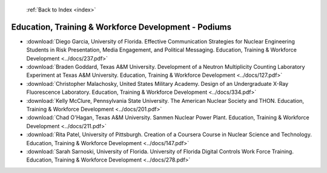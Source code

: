  :ref:`Back to Index <index>`

Education, Training & Workforce Development - Podiums
-----------------------------------------------------

* :download:`Diego Garcia, University of Florida. Effective Communication Strategies for Nuclear Engineering Students in Risk Presentation, Media Engagement, and Political Messaging. Education, Training & Workforce Development <../docs/237.pdf>`
* :download:`Braden Goddard, Texas A&M University. Development of a Neutron Multiplicity Counting Laboratory Experiment at Texas A&M University. Education, Training & Workforce Development <../docs/127.pdf>`
* :download:`Christopher Malachosky, United States Military Academy. Design of an Undergraduate X-Ray Fluorescence Laboratory. Education, Training & Workforce Development <../docs/334.pdf>`
* :download:`Kelly McClure, Pennsylvania State University. The American Nuclear Society and THON. Education, Training & Workforce Development <../docs/201.pdf>`
* :download:`Chad O'Hagan, Texas A&M University. Sanmen Nuclear Power Plant. Education, Training & Workforce Development <../docs/211.pdf>`
* :download:`Rita Patel, University of Pittsburgh. Creation of a Coursera Course in Nuclear Science and Technology. Education, Training & Workforce Development <../docs/147.pdf>`
* :download:`Sarah Sarnoski, University of Florida. University of Florida Digital Controls Work Force Training. Education, Training & Workforce Development <../docs/278.pdf>`
